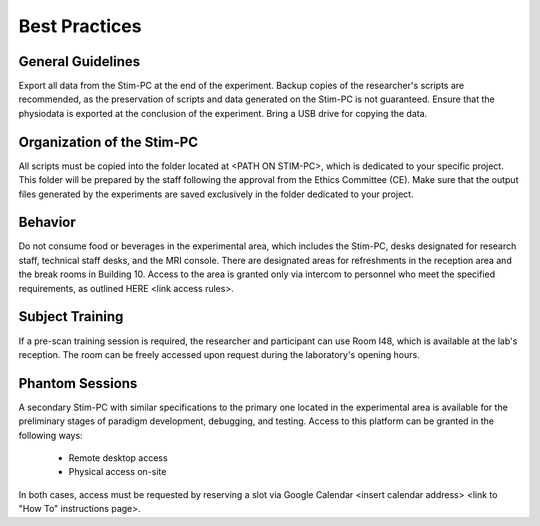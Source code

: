 Best Practices
===============

General Guidelines
---------------
Export all data from the Stim-PC at the end of the experiment.
Backup copies of the researcher's scripts are recommended, as the preservation of scripts and data generated on the Stim-PC is not guaranteed.
Ensure that the physiodata is exported at the conclusion of the experiment.
Bring a USB drive for copying the data.

Organization of the Stim-PC
----------------
All scripts must be copied into the folder located at <PATH ON STIM-PC>, which is dedicated to your specific project. This folder will be prepared by the staff following the approval from the Ethics Committee (CE).
Make sure that the output files generated by the experiments are saved exclusively in the folder dedicated to your project.

Behavior
----------
Do not consume food or beverages in the experimental area, which includes the Stim-PC, desks designated for research staff, technical staff desks, and the MRI console. There are designated areas for refreshments in the reception area and the break rooms in Building 10.
Access to the area is granted only via intercom to personnel who meet the specified requirements, as outlined HERE <link access rules>.

Subject Training
-----------
If a pre-scan training session is required, the researcher and participant can use Room I48, which is available at the lab's reception. The room can be freely accessed upon request during the laboratory's opening hours.

Phantom Sessions
----------------
A secondary Stim-PC with similar specifications to the primary one located in the experimental area is available for the preliminary stages of paradigm development, debugging, and testing. Access to this platform can be granted in the following ways:

  - Remote desktop access
  - Physical access on-site

In both cases, access must be requested by reserving a slot via Google Calendar <insert calendar address> <link to "How To" instructions page>.
